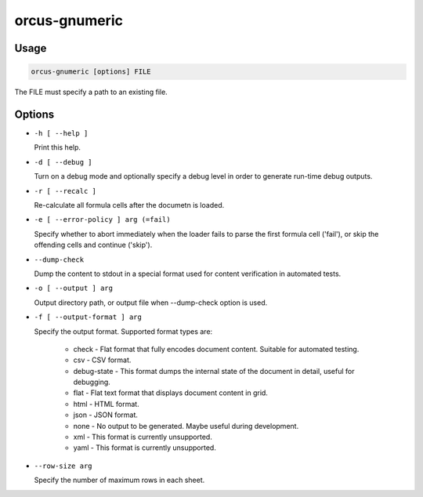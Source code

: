 orcus-gnumeric
==============

Usage
-----

.. code-block::

   orcus-gnumeric [options] FILE

The FILE must specify a path to an existing file.

Options
-------

- ``-h [ --help ]``

  Print this help.

- ``-d [ --debug ]``

  Turn on a debug mode and optionally specify a debug level in order to generate run-time debug outputs.

- ``-r [ --recalc ]``

  Re-calculate all formula cells after the documetn is loaded.

- ``-e [ --error-policy ] arg (=fail)``

  Specify whether to abort immediately when the loader fails to parse the first formula cell ('fail'), or skip the offending cells and continue ('skip').

- ``--dump-check``

  Dump the content to stdout in a special format used for content verification in automated tests.

- ``-o [ --output ] arg``

  Output directory path, or output file when --dump-check option is used.

- ``-f [ --output-format ] arg``

  Specify the output format. Supported format types are:
  
    - check - Flat format that fully encodes document content. Suitable for automated testing.
    - csv - CSV format.
    - debug-state - This format dumps the internal state of the document in detail, useful for debugging.
    - flat - Flat text format that displays document content in grid.
    - html - HTML format.
    - json - JSON format.
    - none - No output to be generated. Maybe useful during development.
    - xml - This format is currently unsupported.
    - yaml - This format is currently unsupported.

- ``--row-size arg``

  Specify the number of maximum rows in each sheet.

